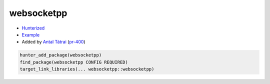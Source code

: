 .. spelling::

    websocketpp

.. _pkg.websocketpp:

websocketpp
===========

-  `Hunterized <https://github.com/hunter-packages/websocketpp>`__
-  `Example <https://github.com/ruslo/hunter/blob/develop/examples/websocketpp/CMakeLists.txt>`__
-  Added by `Antal Tátrai <https://github.com/tatraian>`__
   (`pr-400 <https://github.com/ruslo/hunter/pull/400>`__)

.. code-block:: cmake

    hunter_add_package(websocketpp)
    find_package(websocketpp CONFIG REQUIRED)
    target_link_libraries(... websocketpp::websocketpp)
